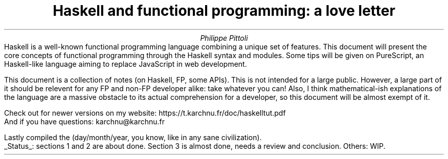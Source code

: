 .TL
Haskell and functional programming: a love letter
.AU
Philippe Pittoli
.\" .AI
.\" University
.AB no
.\" .LP
.\" .DS B
Haskell is a well-known functional programming language combining a unique set of features.
This document will present the core concepts of functional programming through the Haskell syntax and modules.
Some tips will be given on PureScript, an Haskell-like language aiming to replace JavaScript in web development.

This document is a collection of notes (on Haskell, FP, some APIs).
This is not intended for a large public.
However, a large part of it should be relevent for any FP and non-FP developer alike: take whatever you can!
Also, I think mathematical-ish explanations of the language are a massive obstacle to its actual comprehension for a developer, so this document will be almost exempt of it.
.SHINE "You're welcome."

Check out for newer versions on my website:
.ft CW
\h'15p' https://t.karchnu.fr/doc/haskelltut.pdf
.ft
.br
And if you have questions:
.ft CW
\h'88p' karchnu@karchnu.fr
.ft
.\" .DE

.LP
Lastly compiled the
.SHINE \n(dy/\n(mo/2021 \" is \n(yr broken?
(day/month/year, you know, like in any sane civilization).
.br
.UL Status :
sections 1 and 2 are about done.
Section 3 is almost done, needs a review and conclusion.
Others: WIP.
.AE
